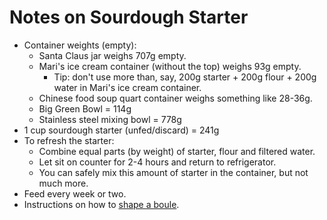 # -*- mode: org; coding: utf-8 -*-
#+STARTUP: showeverything
* Notes on Sourdough Starter
- Container weights (empty):
    + Santa Claus jar weighs 707g empty.
    + Mari's ice cream container (without the top) weighs 93g empty.
       - Tip: don't use more than, say, 200g starter + 200g flour + 200g water in Mari's ice cream container.
    + Chinese food soup quart container weighs something like 28-36g.
    + Big Green Bowl = 114g
    + Stainless steel mixing bowl = 778g
- 1 cup sourdough starter (unfed/discard) = 241g
- To refresh the starter:
    + Combine equal parts (by weight) of starter, flour and filtered water.
    + Let sit on counter for 2-4 hours and return to refrigerator.
    + You can safely mix this amount of starter in the container, but not much more.
- Feed every week or two.
- Instructions on how to [[https://youtu.be/hWXA8xFYu9A][shape a boule]].
